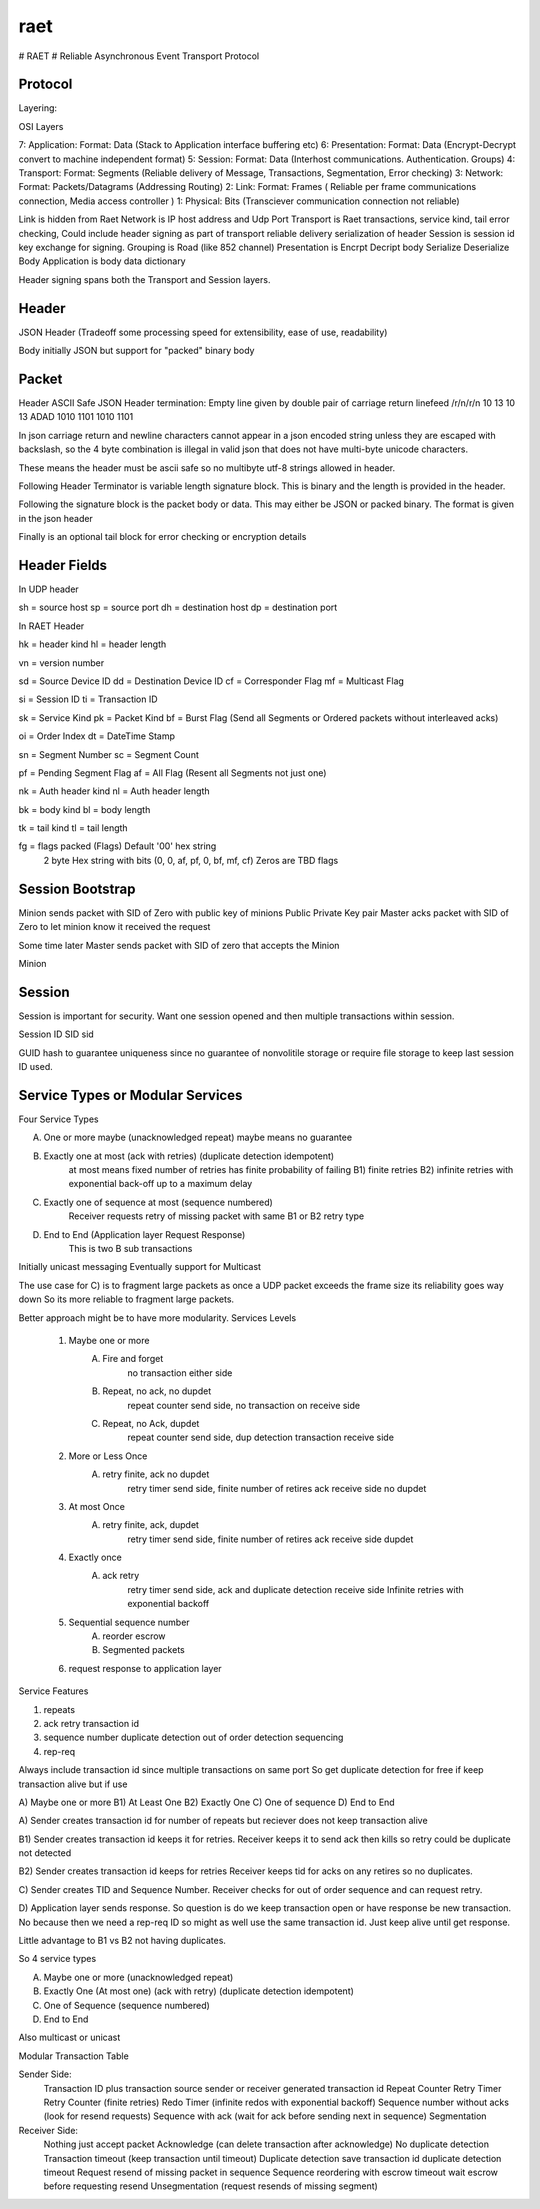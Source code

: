 raet
====
# RAET
# Reliable Asynchronous Event Transport Protocol

Protocol
--------

Layering:

OSI Layers

7: Application: Format: Data (Stack to Application interface buffering etc)
6: Presentation: Format: Data (Encrypt-Decrypt convert to machine independent format)
5: Session: Format: Data (Interhost communications. Authentication. Groups)
4: Transport: Format: Segments (Reliable delivery of Message, Transactions, Segmentation, Error checking)
3: Network: Format: Packets/Datagrams (Addressing Routing)
2: Link: Format: Frames ( Reliable per frame communications connection, Media access controller )
1: Physical: Bits (Transciever communication connection not reliable)

Link is hidden from Raet
Network is IP host address and Udp Port
Transport is Raet transactions, service kind, tail error checking, 
Could include header signing as part of transport reliable delivery serialization of header
Session is session id key exchange for signing. Grouping is Road (like 852 channel)
Presentation is Encrpt Decript body Serialize Deserialize Body
Application is body data dictionary

Header signing spans both the Transport and Session layers.

Header
------

JSON Header (Tradeoff some processing speed for extensibility, ease of use, readability)

Body initially JSON but support for "packed" binary body 


Packet
------

Header ASCII Safe JSON 
Header termination:
Empty line given by double pair of carriage return linefeed
/r/n/r/n 
10 13 10 13
ADAD
1010 1101 1010 1101

In json carriage return and newline characters cannot appear in a json encoded
string unless they are escaped with backslash, so the 4 byte combination is illegal in valid
json that does not have multi-byte unicode characters.

These means the header must be ascii safe  so no multibyte utf-8 strings
allowed in header. 

Following Header Terminator is variable length signature block. This is binary
and the length is provided in the header.

Following the signature block is the packet body or data. 
This may either be JSON or packed binary.
The format is given in the json header

Finally is an optional tail block for error checking or encryption details


Header Fields
-------------

In UDP header

sh = source host
sp = source port
dh = destination host
dp = destination port


In RAET Header

hk = header kind
hl = header length

vn = version number

sd = Source Device ID
dd = Destination Device ID
cf = Corresponder Flag
mf = Multicast Flag

si = Session ID
ti = Transaction ID

sk = Service Kind
pk = Packet Kind
bf = Burst Flag  (Send all Segments or Ordered packets without interleaved acks)

oi = Order Index
dt = DateTime Stamp

sn = Segment Number
sc = Segment Count

pf = Pending Segment Flag 
af = All Flag   (Resent all Segments not just one)

nk = Auth header kind
nl = Auth header length

bk = body kind
bl = body length

tk = tail kind
tl = tail length

fg = flags  packed (Flags) Default '00' hex string
                 2 byte Hex string with bits (0, 0, af, pf, 0, bf, mf, cf)
                 Zeros are TBD flags


Session Bootstrap
-----------------

Minion sends packet with SID of Zero with public key of minions Public Private Key pair
Master acks packet with SID of Zero to let minion know it received the request

Some time later Master sends packet with SID of zero that accepts the Minion

Minion


Session
-------
Session is important for security. Want one session opened and then multiple
transactions within session. 

Session ID
SID
sid

GUID hash to guarantee uniqueness since no guarantee of nonvolitile storage
or require file storage to keep last session ID used.

Service Types or Modular Services
---------------------------------
Four Service Types

A) One or more maybe (unacknowledged repeat) maybe means no guarantee

B) Exactly one at most  (ack with retries) (duplicate detection idempotent) 
        at most means fixed number of retries has finite probability of failing
        B1) finite retries 
        B2) infinite retries with exponential back-off up to a maximum delay

C) Exactly one of sequence at most (sequence numbered)
        Receiver requests retry of missing packet with same B1 or B2 retry type

D) End to End (Application layer Request Response)
      This is two B sub transactions

Initially unicast messaging
Eventually support for Multicast

The use case for C) is to fragment large packets as once a UDP packet 
exceeds the frame size its reliability goes way down
So its more reliable to fragment large packets.


Better approach might be to have more modularity.
Services Levels

    1) Maybe one or more
        A) Fire and forget 
            no transaction either side
        B) Repeat, no ack, no dupdet
            repeat counter send side, 
            no transaction on receive side
        C) Repeat, no Ack, dupdet
            repeat counter send side, 
            dup detection transaction receive side
    2) More or Less Once
        A) retry finite, ack no dupdet  
            retry timer send side, finite number of retires
            ack receive side no dupdet
    3) At most Once
        A) retry finite, ack, dupdet
            retry timer send side, finite number of retires
            ack receive side dupdet
    4) Exactly once  
        A) ack retry 
            retry timer send side,  
            ack and duplicate detection receive side
            Infinite retries with exponential backoff
    5) Sequential sequence number
            A) reorder escrow
            B) Segmented packets
    6) request response to application layer



Service Features

1) repeats
2) ack retry transaction id
3) sequence number duplicate detection  out of order detection sequencing
4) rep-req


Always include transaction id since multiple transactions on same port
So get duplicate detection for free if keep transaction alive but if use


A) Maybe one or more
B1) At Least One
B2) Exactly One
C) One of sequence
D) End to End

A) Sender creates transaction id for number of repeats but reciever does not 
keep transaction alive 

B1) Sender creates transaction id  keeps it for retries.
Receiver keeps it to send ack then kills so retry could be duplicate not detected

B2) Sender creates transaction id keeps for retries
Receiver keeps tid for acks on any retires so no duplicates.

C) Sender creates TID and Sequence Number. 
Receiver checks for out of order sequence and can request retry.

D) Application layer sends response. So question is do we keep transaction open
or have response be new transaction. No because then we need a rep-req ID so
might as well use the same transaction id. Just keep alive until get response.

Little advantage to B1 vs B2 not having duplicates.

So 4 service types

A) Maybe one or more (unacknowledged repeat)

B) Exactly One (At most one)  (ack with retry) (duplicate detection idempotent)

C) One of Sequence (sequence numbered)

D) End to End


Also multicast or unicast


Modular Transaction Table

Sender Side:
   Transaction ID plus transaction source sender or receiver generated transaction id
   Repeat Counter
   Retry Timer Retry Counter (finite retries)
   Redo Timer (infinite redos with exponential backoff)
   Sequence number without acks (look for resend requests)
   Sequence with ack (wait for ack before sending next in sequence)
   Segmentation
   
Receiver Side:
   Nothing just accept packet
   Acknowledge (can delete transaction after acknowledge)
   No duplicate detection
   Transaction timeout (keep transaction until timeout)
   Duplicate detection save transaction id duplicate detection timeout
   Request resend of missing packet in sequence
   Sequence reordering with escrow timeout wait escrow before requesting resend
   Unsegmentation (request resends of missing segment)
